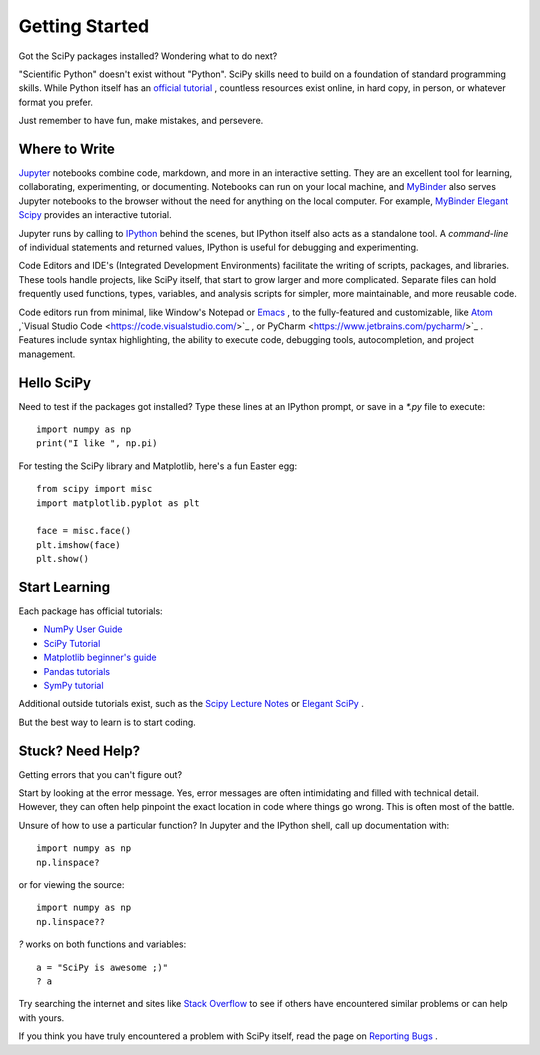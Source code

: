 ===============
Getting Started
===============

Got the SciPy packages installed? Wondering what to do next? 

"Scientific Python" doesn't exist without "Python". SciPy skills need to build on a foundation of standard programming skills. While Python itself has an `official tutorial <https://docs.python.org/3/tutorial/>`_ , countless resources exist online, in hard copy, in person, or whatever format you prefer.

Just remember to have fun, make mistakes, and persevere. 

Where to Write
==============

`Jupyter <https://jupyter.org/>`_ notebooks combine code, markdown, and more in an interactive setting. They are an excellent tool for learning, collaborating, experimenting, or documenting. Notebooks can run on your local machine, and `MyBinder <https://mybinder.org/>`_ also serves Jupyter notebooks to the browser without the need for anything on the local computer. For example, `MyBinder Elegant Scipy <https://mybinder.org/v2/gh/elegant-scipy/notebooks/master?filepath=index.ipynb>`_ provides an interactive tutorial.

Jupyter runs by calling to `IPython <https://ipython.org/>`_ behind the scenes, but IPython itself also acts as a standalone tool. A *command-line* of individual statements and returned values, IPython is useful for debugging and experimenting.

Code Editors and IDE's (Integrated Development Environments) facilitate the writing of scripts, packages, and libraries.  These tools handle projects, like SciPy itself, that start to grow larger and more complicated. Separate files can hold frequently used functions, types, variables, and analysis scripts for simpler, more maintainable, and more reusable code.  

Code editors run from minimal, like Window's Notepad or `Emacs <https://www.gnu.org/software/emacs/>`_ , to the fully-featured and customizable, like `Atom <https://atom.io/>`_ ,`Visual Studio Code <https://code.visualstudio.com/>`_ , or PyCharm <https://www.jetbrains.com/pycharm/>`_ . Features include syntax highlighting, the ability to execute code, debugging tools, autocompletion, and project management.


Hello SciPy 
===========

Need to test if the packages got installed?  Type these lines at an IPython prompt, or save in a `*.py` file to execute::

    import numpy as np
    print("I like ", np.pi)

For testing the SciPy library and Matplotlib, here's a fun Easter egg::

    from scipy import misc
    import matplotlib.pyplot as plt

    face = misc.face()
    plt.imshow(face)
    plt.show()


Start Learning
==============

Each package has official tutorials:

- `NumPy User Guide <http://www.numpy.org/devdocs/user/>`_

- `SciPy Tutorial <http://docs.scipy.org/doc/scipy/reference/tutorial/index.html>`_

- `Matplotlib beginner's guide <http://matplotlib.org/users/beginner.html>`_

- `Pandas tutorials <http://pandas.pydata.org/pandas-docs/stable/tutorials.html>`_

- `SymPy tutorial <http://docs.sympy.org/latest/tutorial/>`_

Additional outside tutorials exist, such as the `Scipy Lecture Notes <http://scipy-lectures.org/index.html>`_ or `Elegant SciPy <https://github.com/elegant-scipy/notebooks>`_ .
 
But the best way to learn is to start coding. 

Stuck? Need Help? 
=================

Getting errors that you can't figure out? 

Start by looking at the error message.  Yes, error messages are often intimidating and filled with technical detail. However, they can often help pinpoint the exact location in code where things go wrong. This is often most of the battle.

Unsure of how to use a particular function?  In Jupyter and the IPython shell, call up documentation with::

    import numpy as np
    np.linspace?

or for viewing the source::

    import numpy as np
    np.linspace??

`?` works on both functions and variables::

    a = "SciPy is awesome ;)"
    ? a 

Try searching the internet and sites like `Stack Overflow <https://stackoverflow.com/>`_ to see if others have encountered similar problems or can help with yours. 

If you think you have truly encountered a problem with SciPy itself, read the page on `Reporting Bugs <https://scipy.org/bug-report.html>`_ . 
